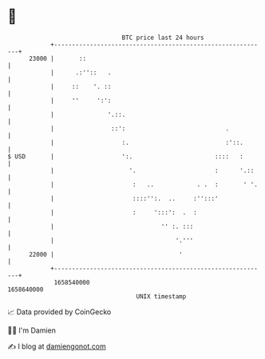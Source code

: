 * 👋

#+begin_example
                                   BTC price last 24 hours                    
               +------------------------------------------------------------+ 
         23000 |       ::                                                   | 
               |      .:''::   .                                            | 
               |     ::    '. ::                                            | 
               |     ''     ':':                                            | 
               |               '.::.                                        | 
               |                ::':                            .           | 
               |                   :.                           :'::.       | 
   $ USD       |                   ':.                       ::::   :       | 
               |                     '.                      :      '.::    | 
               |                      :   ..            . .  :       ' '.   | 
               |                      ::::'':.  ..     :'':::'              | 
               |                      :     ':::':  .  :                    | 
               |                              '' :. :::                     | 
               |                                  '.'''                     | 
         22000 |                                   '                        | 
               +------------------------------------------------------------+ 
                1658540000                                        1658640000  
                                       UNIX timestamp                         
#+end_example
📈 Data provided by CoinGecko

🧑‍💻 I'm Damien

✍️ I blog at [[https://www.damiengonot.com][damiengonot.com]]
